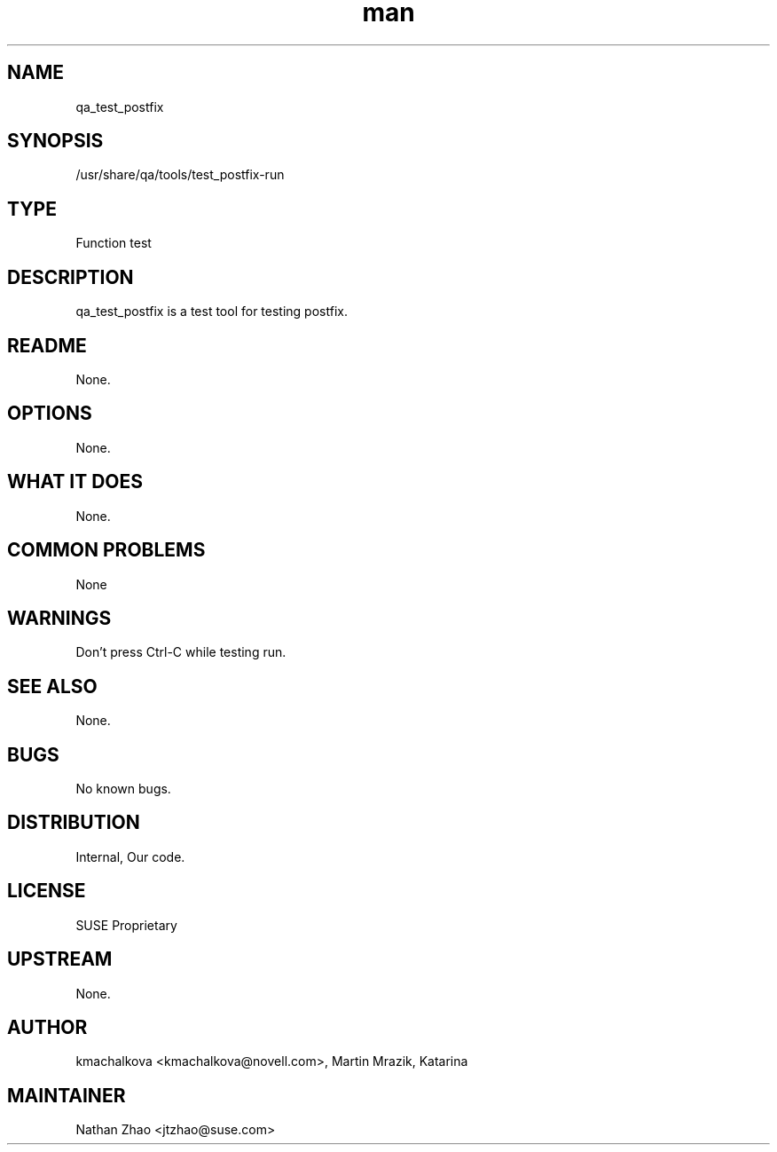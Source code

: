 ." Manpage for qa_test_postfix.
." Contact David Mulder <dmulder@novell.com> to correct errors or typos.
.TH man 8 "21 Oct 2011" "1.0" "qa_test_postfix man page"
.SH NAME
qa_test_postfix
.SH SYNOPSIS
/usr/share/qa/tools/test_postfix-run
.SH TYPE
Function test
.SH DESCRIPTION
qa_test_postfix is a test tool for testing postfix.
.SH README
None.
.SH OPTIONS
None.
.SH WHAT IT DOES
None.
.SH COMMON PROBLEMS
None
.SH WARNINGS
Don't press Ctrl-C while testing run.
.SH SEE ALSO
None.
.SH BUGS
No known bugs.
.SH DISTRIBUTION
Internal, Our code.
.SH LICENSE
SUSE Proprietary
.SH UPSTREAM
None.
.SH AUTHOR
kmachalkova <kmachalkova@novell.com>, Martin Mrazik, Katarina
.SH MAINTAINER
Nathan Zhao <jtzhao@suse.com>
